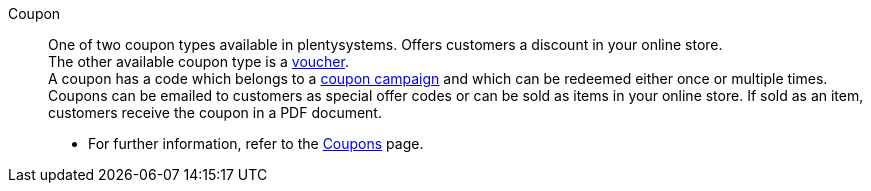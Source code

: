 [#coupon]
Coupon:: One of two coupon types available in plentysystems. Offers customers a discount in your online store. +
The other available coupon type is a <<#voucher, voucher>>. +
A coupon has a code which belongs to a <<#coupon-campaign, coupon campaign>> and which can be redeemed either once or multiple times. Coupons can be emailed to customers as special offer codes or can be sold as items in your online store. If sold as an item, customers receive the coupon in a PDF document. +
* For further information, refer to the xref:orders:coupons.adoc#[Coupons] page.